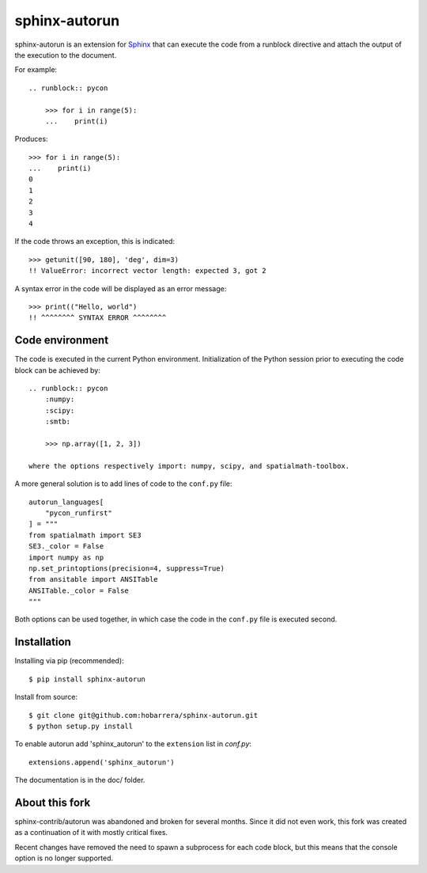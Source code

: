 ==============
sphinx-autorun
==============

sphinx-autorun is an extension for Sphinx_ that can execute the code from a
runblock directive and attach the output of the execution to the document. 

.. _Sphinx: https://sphinx.readthedocs.io/

For example::

    .. runblock:: pycon
        
        >>> for i in range(5):
        ...    print(i)

Produces::

    >>> for i in range(5):
    ...    print(i)
    0
    1
    2
    3
    4


If the code throws an exception, this is indicated::
    
    >>> getunit([90, 180], 'deg', dim=3)
    !! ValueError: incorrect vector length: expected 3, got 2
    
A syntax error in the code will be displayed as an error message::

        >>> print(("Hello, world")
        !! ^^^^^^^^ SYNTAX ERROR ^^^^^^^^ 

Code environment
----------------

The code is executed in the current Python environment.  Initialization of the Python session prior
to executing the code block can be achieved by::

    .. runblock:: pycon
        :numpy:
        :scipy:
        :smtb:

        >>> np.array([1, 2, 3])

    where the options respectively import: numpy, scipy, and spatialmath-toolbox.

A more general solution is to add lines of code to the ``conf.py`` file::

    autorun_languages[
        "pycon_runfirst"
    ] = """
    from spatialmath import SE3
    SE3._color = False
    import numpy as np
    np.set_printoptions(precision=4, suppress=True)
    from ansitable import ANSITable
    ANSITable._color = False
    """

Both options can be used together, in which case the code in the ``conf.py`` file is executed second.

Installation
------------

Installing via pip (recommended)::

    $ pip install sphinx-autorun

Install from source::

    $ git clone git@github.com:hobarrera/sphinx-autorun.git
    $ python setup.py install

To enable autorun add 'sphinx_autorun' to the ``extension`` list in
`conf.py`::

    extensions.append('sphinx_autorun')

The documentation is in the doc/ folder.

About this fork
---------------

sphinx-contrib/autorun was abandoned and broken for several months. Since it
did not even work, this fork was created as a continuation of it with mostly
critical fixes.

Recent changes have removed the need to spawn a subprocess for each code block, but
this means that the console option is no longer supported.
